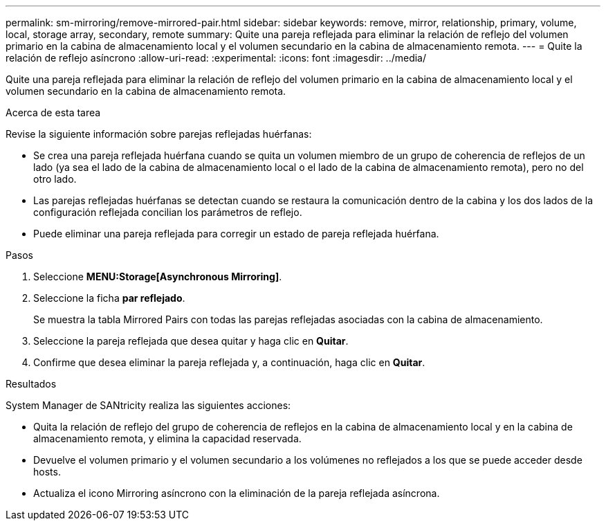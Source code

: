 ---
permalink: sm-mirroring/remove-mirrored-pair.html 
sidebar: sidebar 
keywords: remove, mirror, relationship, primary, volume, local, storage array, secondary, remote 
summary: Quite una pareja reflejada para eliminar la relación de reflejo del volumen primario en la cabina de almacenamiento local y el volumen secundario en la cabina de almacenamiento remota. 
---
= Quite la relación de reflejo asíncrono
:allow-uri-read: 
:experimental: 
:icons: font
:imagesdir: ../media/


[role="lead"]
Quite una pareja reflejada para eliminar la relación de reflejo del volumen primario en la cabina de almacenamiento local y el volumen secundario en la cabina de almacenamiento remota.

.Acerca de esta tarea
Revise la siguiente información sobre parejas reflejadas huérfanas:

* Se crea una pareja reflejada huérfana cuando se quita un volumen miembro de un grupo de coherencia de reflejos de un lado (ya sea el lado de la cabina de almacenamiento local o el lado de la cabina de almacenamiento remota), pero no del otro lado.
* Las parejas reflejadas huérfanas se detectan cuando se restaura la comunicación dentro de la cabina y los dos lados de la configuración reflejada concilian los parámetros de reflejo.
* Puede eliminar una pareja reflejada para corregir un estado de pareja reflejada huérfana.


.Pasos
. Seleccione *MENU:Storage[Asynchronous Mirroring]*.
. Seleccione la ficha *par reflejado*.
+
Se muestra la tabla Mirrored Pairs con todas las parejas reflejadas asociadas con la cabina de almacenamiento.

. Seleccione la pareja reflejada que desea quitar y haga clic en *Quitar*.
. Confirme que desea eliminar la pareja reflejada y, a continuación, haga clic en *Quitar*.


.Resultados
System Manager de SANtricity realiza las siguientes acciones:

* Quita la relación de reflejo del grupo de coherencia de reflejos en la cabina de almacenamiento local y en la cabina de almacenamiento remota, y elimina la capacidad reservada.
* Devuelve el volumen primario y el volumen secundario a los volúmenes no reflejados a los que se puede acceder desde hosts.
* Actualiza el icono Mirroring asíncrono con la eliminación de la pareja reflejada asíncrona.


